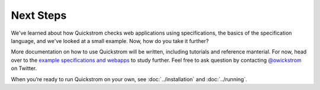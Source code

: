 Next Steps
==========

We've learned about how Quickstrom checks web applications using
specifications, the basics of the specification language, and we've looked at
a small example. Now, how do you take it further?

More documentation on how to use Quickstrom will be written, including
tutorials and reference manterial. For now, head over to the `example
specifications and webapps
<https://github.com/quickstrom/quickstrom/tree/main/specs>`__ to study
further. Feel free to ask question by contacting `@owickstrom
<https://twitter.com/owickstrom>`__ on Twitter.

When you’re ready to run Quickstrom on your own, see
:doc:`../installation` and :doc:`../running`.
